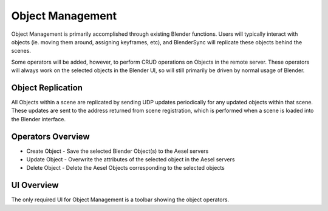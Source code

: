 Object Management
=================

Object Management is primarily accomplished through existing Blender functions.
Users will typically interact with objects (ie. moving them around, assigning
keyframes, etc), and BlenderSync will replicate these objects behind the scenes.

Some operators will be added, however, to perform CRUD operations on Objects in
the remote server.  These operators will always work on the selected objects
in the Blender UI, so will still primarily be driven by normal usage of Blender.

Object Replication
------------------

All Objects within a scene are replicated by sending UDP updates periodically for
any updated objects within that scene.  These updates are sent to the address
returned from scene registration, which is performed when a scene is loaded into
the Blender interface.

Operators Overview
------------------

* Create Object - Save the selected Blender Object(s) to the Aesel servers
* Update Object - Overwrite the attributes of the selected object in the Aesel servers
* Delete Object - Delete the Aesel Objects corresponding to the selected objects

UI Overview
-----------

The only required UI for Object Management is a toolbar showing the object operators.
